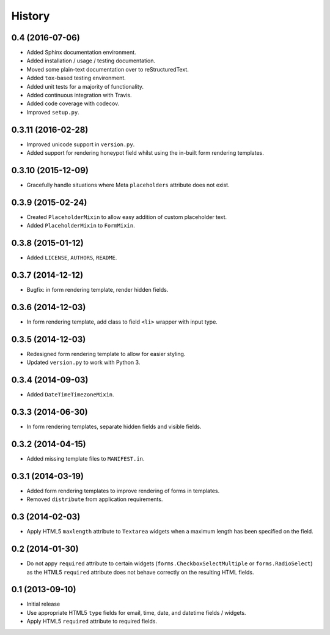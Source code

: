 .. :changelog:

=======
History
=======


0.4 (2016-07-06)
----------------

* Added Sphinx documentation environment.
* Added installation / usage / testing documentation.
* Moved some plain-text documentation over to reStructuredText.
* Added ``tox``-based testing environment.
* Added unit tests for a majority of functionality.
* Added continuous integration with Travis.
* Added code coverage with codecov.
* Improved ``setup.py``.


0.3.11 (2016-02-28)
-------------------

* Improved unicode support in ``version.py``.
* Added support for rendering honeypot field whilst using the in-built form rendering templates.


0.3.10 (2015-12-09)
-------------------

* Gracefully handle situations where Meta ``placeholders`` attribute does not exist.


0.3.9 (2015-02-24)
------------------

* Created ``PlaceholderMixin`` to allow easy addition of custom placeholder text.
* Added ``PlaceholderMixin`` to ``FormMixin``.


0.3.8 (2015-01-12)
------------------

* Added ``LICENSE``, ``AUTHORS``, ``README``.


0.3.7 (2014-12-12)
------------------

* Bugfix: in form rendering template, render hidden fields.


0.3.6 (2014-12-03)
------------------

* In form rendering template, add class to field ``<li>`` wrapper with input type.


0.3.5 (2014-12-03)
------------------

* Redesigned form rendering template to allow for easier styling.
* Updated ``version.py`` to work with Python 3.


0.3.4 (2014-09-03)
------------------

* Added ``DateTimeTimezoneMixin``.


0.3.3 (2014-06-30)
------------------

* In form rendering templates, separate hidden fields and visible fields.


0.3.2 (2014-04-15)
------------------

* Added missing template files to ``MANIFEST.in``.


0.3.1 (2014-03-19)
------------------

* Added form rendering templates to improve rendering of forms in templates.
* Removed ``distribute`` from application requirements.


0.3 (2014-02-03)
----------------

* Apply HTML5 ``maxlength`` attribute to ``Textarea`` widgets when a maximum length has been specified on the field.


0.2 (2014-01-30)
----------------

* Do not appy ``required`` attribute to certain widgets (``forms.CheckboxSelectMultiple`` or ``forms.RadioSelect``) as the HTML5 ``required`` attribute does not behave correctly on the resulting HTML fields.


0.1 (2013-09-10)
----------------

* Initial release
* Use appropriate HTML5 ``type`` fields for email, time, date, and datetime fields / widgets.
* Apply HTML5 ``required`` attribute to required fields.

